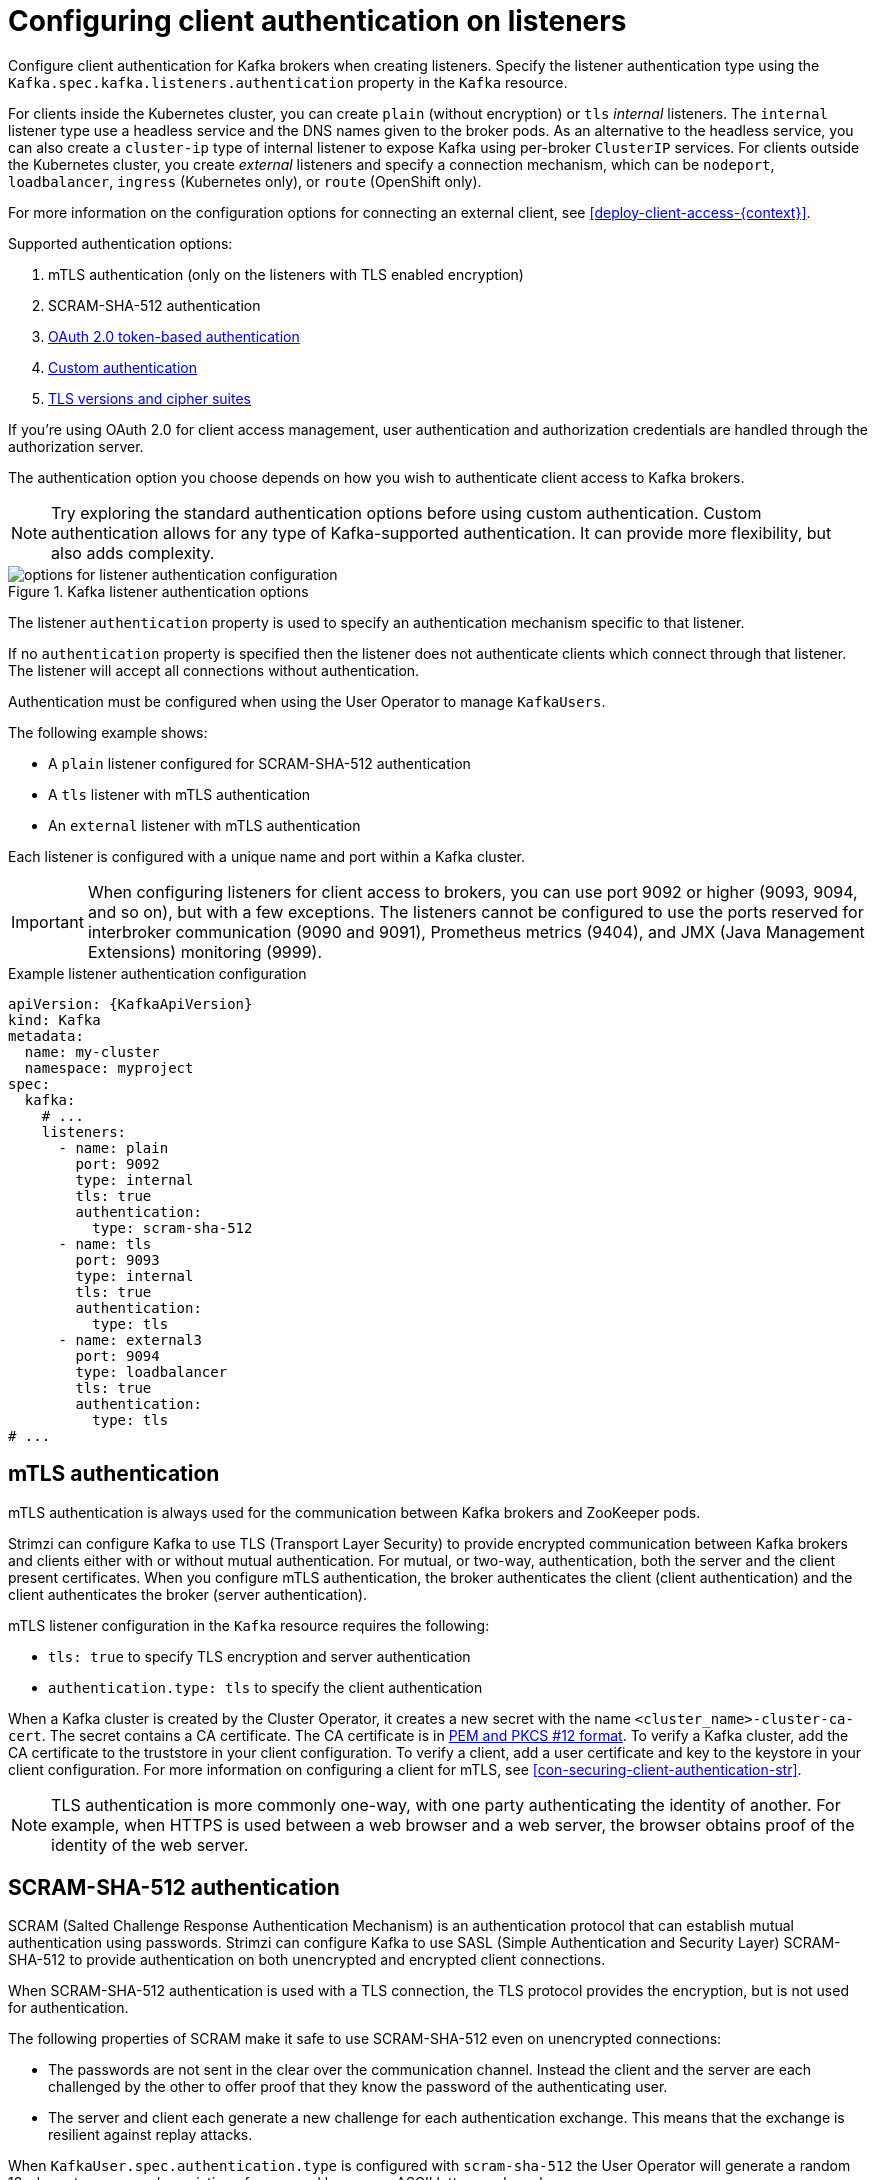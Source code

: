 // Module included in the following assemblies:
//
// assembly-securing-kafka-brokers.adoc

[id='con-securing-kafka-authentication-{context}']
= Configuring client authentication on listeners

[role="_abstract"]
Configure client authentication for Kafka brokers when creating listeners.
Specify the listener authentication type using the `Kafka.spec.kafka.listeners.authentication` property in the `Kafka` resource. 

For clients inside the Kubernetes cluster, you can create `plain` (without encryption) or `tls` _internal_ listeners.
The `internal` listener type use a headless service and the DNS names given to the broker pods. 
As an alternative to the headless service, you can also create a `cluster-ip` type of internal listener to expose Kafka using per-broker `ClusterIP` services.
For clients outside the Kubernetes cluster, you create _external_ listeners and specify a connection mechanism,
which can be `nodeport`, `loadbalancer`, `ingress` (Kubernetes only), or `route` (OpenShift only).

For more information on the configuration options for connecting an external client, see xref:deploy-client-access-{context}[].

Supported authentication options:

. mTLS authentication (only on the listeners with TLS enabled encryption)
. SCRAM-SHA-512 authentication
. xref:assembly-oauth-authentication_str[OAuth 2.0 token-based authentication]
. link:{BookURLConfiguring}#type-KafkaListenerAuthenticationCustom-reference[Custom authentication^]
. link:{BookURLConfiguring}#con-common-configuration-ssl-reference[TLS versions and cipher suites^]

If you're using OAuth 2.0 for client access management, user authentication and authorization credentials are handled through the authorization server.

The authentication option you choose depends on how you wish to authenticate client access to Kafka brokers.

NOTE: Try exploring the standard authentication options before using custom authentication. Custom authentication allows for any type of Kafka-supported authentication. It can provide more flexibility, but also adds complexity.

.Kafka listener authentication options
image::listener-config-options.png[options for listener authentication configuration]

The listener `authentication` property is used to specify an authentication mechanism specific to that listener.

If no `authentication` property is specified then the listener does not authenticate clients which connect through that listener.
The listener will accept all connections without authentication.

Authentication must be configured when using the User Operator to manage `KafkaUsers`.

The following example shows:

* A `plain` listener configured for SCRAM-SHA-512 authentication
* A `tls` listener with mTLS authentication
* An `external` listener with mTLS authentication

Each listener is configured with a unique name and port within a Kafka cluster.

IMPORTANT: When configuring listeners for client access to brokers, you can use port 9092 or higher (9093, 9094, and so on), but with a few exceptions.
The listeners cannot be configured to use the ports reserved for interbroker communication (9090 and 9091), Prometheus metrics (9404), and JMX (Java Management Extensions) monitoring (9999).

.Example listener authentication configuration
[source,yaml,subs="attributes+"]
----
apiVersion: {KafkaApiVersion}
kind: Kafka
metadata:
  name: my-cluster
  namespace: myproject
spec:
  kafka:
    # ...
    listeners:
      - name: plain
        port: 9092
        type: internal
        tls: true
        authentication:
          type: scram-sha-512
      - name: tls
        port: 9093
        type: internal
        tls: true
        authentication:
          type: tls
      - name: external3
        port: 9094
        type: loadbalancer
        tls: true
        authentication:
          type: tls
# ...
----

[id='con-mutual-tls-authentication-{context}']
== mTLS authentication

mTLS authentication is always used for the communication between Kafka brokers and ZooKeeper pods.

Strimzi can configure Kafka to use TLS (Transport Layer Security) to provide encrypted communication between Kafka brokers and clients either with or without mutual authentication.
For mutual, or two-way, authentication, both the server and the client present certificates.
When you configure mTLS authentication, the broker authenticates the client (client authentication) and the client authenticates the broker (server authentication).

mTLS listener configuration in the `Kafka` resource requires the following:

* `tls: true` to specify TLS encryption and server authentication
* `authentication.type: tls` to specify the client authentication

When a Kafka cluster is created by the Cluster Operator, it creates a new secret with the name `<cluster_name>-cluster-ca-cert`.
The secret contains a CA certificate.
The CA certificate is in xref:certificates-and-secrets-formats-{context}[PEM and PKCS #12 format].
To verify a Kafka cluster, add the CA certificate to the truststore in your client configuration.
To verify a client, add a user certificate and key to the keystore in your client configuration.
For more information on configuring a client for mTLS, see xref:con-securing-client-authentication-str[].

NOTE: TLS authentication is more commonly one-way, with one party authenticating the identity of another.
For example, when HTTPS is used between a web browser and a web server, the browser obtains proof of the identity of the web server.

[id='con-scram-sha-authentication-{context}']
== SCRAM-SHA-512 authentication

SCRAM (Salted Challenge Response Authentication Mechanism) is an authentication protocol that can establish mutual authentication using passwords.
Strimzi can configure Kafka to use SASL (Simple Authentication and Security Layer) SCRAM-SHA-512 to provide authentication on both unencrypted and encrypted client connections.

When SCRAM-SHA-512 authentication is used with a TLS connection, the TLS protocol provides the encryption, but is not used for authentication.

The following properties of SCRAM make it safe to use SCRAM-SHA-512 even on unencrypted connections:

* The passwords are not sent in the clear over the communication channel.
Instead the client and the server are each challenged by the other to offer proof that they know the password of the authenticating user.

* The server and client each generate a new challenge for each authentication exchange.
This means that the exchange is resilient against replay attacks.

When `KafkaUser.spec.authentication.type` is configured with `scram-sha-512` the User Operator will generate a random 12-character password consisting of upper and lowercase ASCII letters and numbers.